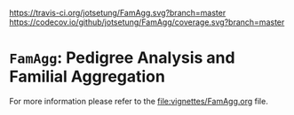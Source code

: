 # #+TITLE:FamAgg: Pedigree Analysis and Familial Aggregation
#+AUTHOR: Johannes Rainer
#+email: johannes.rainer@eurac.edu

# badges:

[[http://www.bioconductor.org/packages/devel/bioc/html/FamAgg.html][http://www.bioconductor.org/shields/years-in-bioc/FamAgg.svg]]
[[http://bioconductor.org/checkResults/devel/bioc-LATEST/FamAgg][http://www.bioconductor.org/shields/build/devel/bioc/FamAgg.svg]]
[[https://travis-ci.org/jotsetung/FamAgg][https://travis-ci.org/jotsetung/FamAgg.svg?branch=master]]
[[https://codecov.io/github/jotsetung/FamAgg?branch=master][https://codecov.io/github/jotsetung/FamAgg/coverage.svg?branch=master]]

* =FamAgg=: Pedigree Analysis and Familial Aggregation

For more information please refer to the [[file:vignettes/FamAgg.org]] file.
